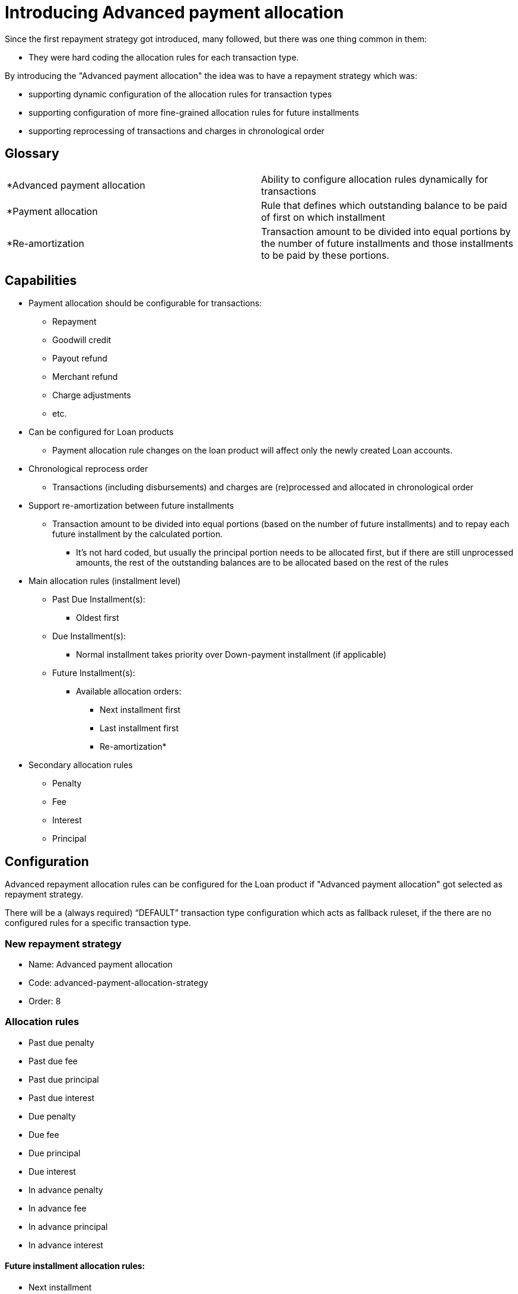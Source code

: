 = Introducing Advanced payment allocation

Since the first repayment strategy got introduced, many followed, but there was one thing common in them:

* They were hard coding the allocation rules for each transaction type.

By introducing the "Advanced payment allocation" the idea was to have a repayment strategy which was:

* supporting dynamic configuration of the allocation rules for transaction types
* supporting configuration of more fine-grained allocation rules for future installments
* supporting reprocessing of transactions and charges in chronological order

== Glossary

[cols="1,1"]
|===


|*Advanced payment allocation
| Ability to configure allocation rules dynamically for transactions

|*Payment allocation
|Rule that defines which outstanding balance to be paid of first on which installment

|*Re-amortization
| Transaction amount to be divided into equal portions by the number of future installments and those installments to be paid by these portions.
|===

== Capabilities

* Payment allocation should be configurable for transactions:
** Repayment
** Goodwill credit
** Payout refund
** Merchant refund
** Charge adjustments
** etc.

* Can be configured for Loan products
** Payment allocation rule changes on the loan product will affect only the newly created Loan accounts.

* Chronological reprocess order
** Transactions (including disbursements) and charges are (re)processed and allocated in chronological order

* Support re-amortization between future installments
** Transaction amount to be divided into equal portions (based on the number of future installments) and to repay each future installment by the calculated portion.
*** It's not hard coded, but usually the principal portion needs to be allocated first, but if there are still unprocessed amounts, the rest of the outstanding balances are to be allocated based on the rest of the rules

* Main allocation rules (installment level)
** Past Due Installment(s):
*** Oldest first
** Due Installment(s):
*** Normal installment takes priority over Down-payment installment (if applicable)
** Future Installment(s):
*** Available allocation orders:
**** Next installment first
**** Last installment first
**** Re-amortization*
* Secondary allocation rules
** Penalty
** Fee
** Interest
** Principal

== Configuration

Advanced repayment allocation rules can be configured for the Loan product if "Advanced payment allocation" got selected as repayment strategy.

There will be a (always required) “DEFAULT” transaction type configuration which acts as fallback ruleset, if the there are no configured rules for a specific transaction type.

=== New repayment strategy
* Name: Advanced payment allocation
* Code: advanced-payment-allocation-strategy
* Order: 8

=== Allocation rules
* Past due penalty
* Past due fee
* Past due principal
* Past due interest
* Due penalty
* Due fee
* Due principal
* Due interest
* In advance penalty
* In advance fee
* In advance principal
* In advance interest

==== Future installment allocation rules:
* Next installment
* Last installment
* Re-amortization

=== Example Request
```
{
    ...
    "paymentAllocation": [
        {
            "transactionType": "DEFAULT",
            "paymentAllocationOrder": [
                {
                    "paymentAllocationRule": "DUE_PAST_PENALTY",
                    "order": 1
                },
                {
                    "paymentAllocationRule": "DUE_PAST_FEE",
                    "order": 2
                },
                {
                    "paymentAllocationRule": "DUE_PAST_INTEREST",
                    "order": 3
                },
                ...
                {
                    "paymentAllocationRule": "IN_ADVANCE_INTEREST",
                    "order": 14
                }
            ],
            "futureInstallmentAllocationRule": "NEXT_INSTALLMENT"
        }
    ],
    ...
}
```

The above request configures the "DEFAULT" allocation rules:

* First the already due penalties to be paid
* Second the already due fees to be paid
* Last the future interests to be paid

Also for future installments set the allocation rules as

* First future installment by due date to be paid first

=== High level design

Flow of advanced payment allocation processing

image::{imagesdir}/payment_allocation_flow.png[]
